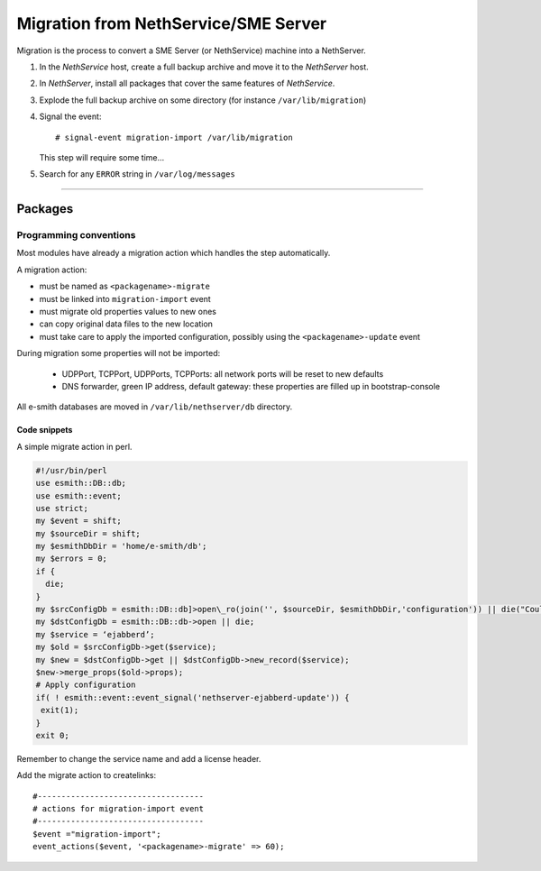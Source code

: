 =====================================
Migration from NethService/SME Server
=====================================

Migration is the process to convert a SME Server (or NethService) machine into a NethServer.

#. In the *NethService* host, create a full backup archive and move it
   to the *NethServer* host.
#. In *NethServer*, install all packages that cover the same features of
   *NethService*.
#. Explode the full backup archive on some directory (for instance
   ``/var/lib/migration``)
#. Signal the event::

    # signal-event migration-import /var/lib/migration

   This step will require some time…
#. Search for any ``ERROR`` string in ``/var/log/messages``

--------------

Packages
========

Programming conventions
-----------------------

Most modules have already a migration action which handles the step
automatically.

A migration action:

* must be named as ``<packagename>-migrate``
* must be linked into ``migration-import`` event
* must migrate old properties values to new ones
* can copy original data files to the new location
* must take care to apply the imported configuration, possibly using
  the ``<packagename>-update`` event

During migration some properties will not be imported:
 
 * UDPPort, TCPPort, UDPPorts, TCPPorts: all network ports will be
   reset to new defaults
 * DNS forwarder, green IP address, default gateway: these properties
   are filled up in bootstrap-console

All e-smith databases are moved in ``/var/lib/nethserver/db`` directory.

Code snippets
^^^^^^^^^^^^^

A simple migrate action in perl.

.. code-block:: perl

  #!/usr/bin/perl
  use esmith::DB::db;
  use esmith::event;
  use strict;
  my $event = shift;
  my $sourceDir = shift;
  my $esmithDbDir = 'home/e-smith/db';
  my $errors = 0;
  if {
    die;
  }
  my $srcConfigDb = esmith::DB::db]>open\_ro(join('', $sourceDir, $esmithDbDir,'configuration')) || die("Could not open source configuration database in $sourceDir");
  my $dstConfigDb = esmith::DB::db->open || die;
  my $service = ‘ejabberd’;
  my $old = $srcConfigDb->get($service);
  my $new = $dstConfigDb->get || $dstConfigDb->new_record($service);
  $new->merge_props($old->props);
  # Apply configuration
  if( ! esmith::event::event_signal('nethserver-ejabberd-update')) {
   exit(1);
  }
  exit 0;



Remember to change the service name and add a license header.

Add the migrate action to createlinks::

  #-----------------------------------
  # actions for migration-import event
  #-----------------------------------
  $event ="migration-import";
  event_actions($event, '<packagename>-migrate' => 60);
